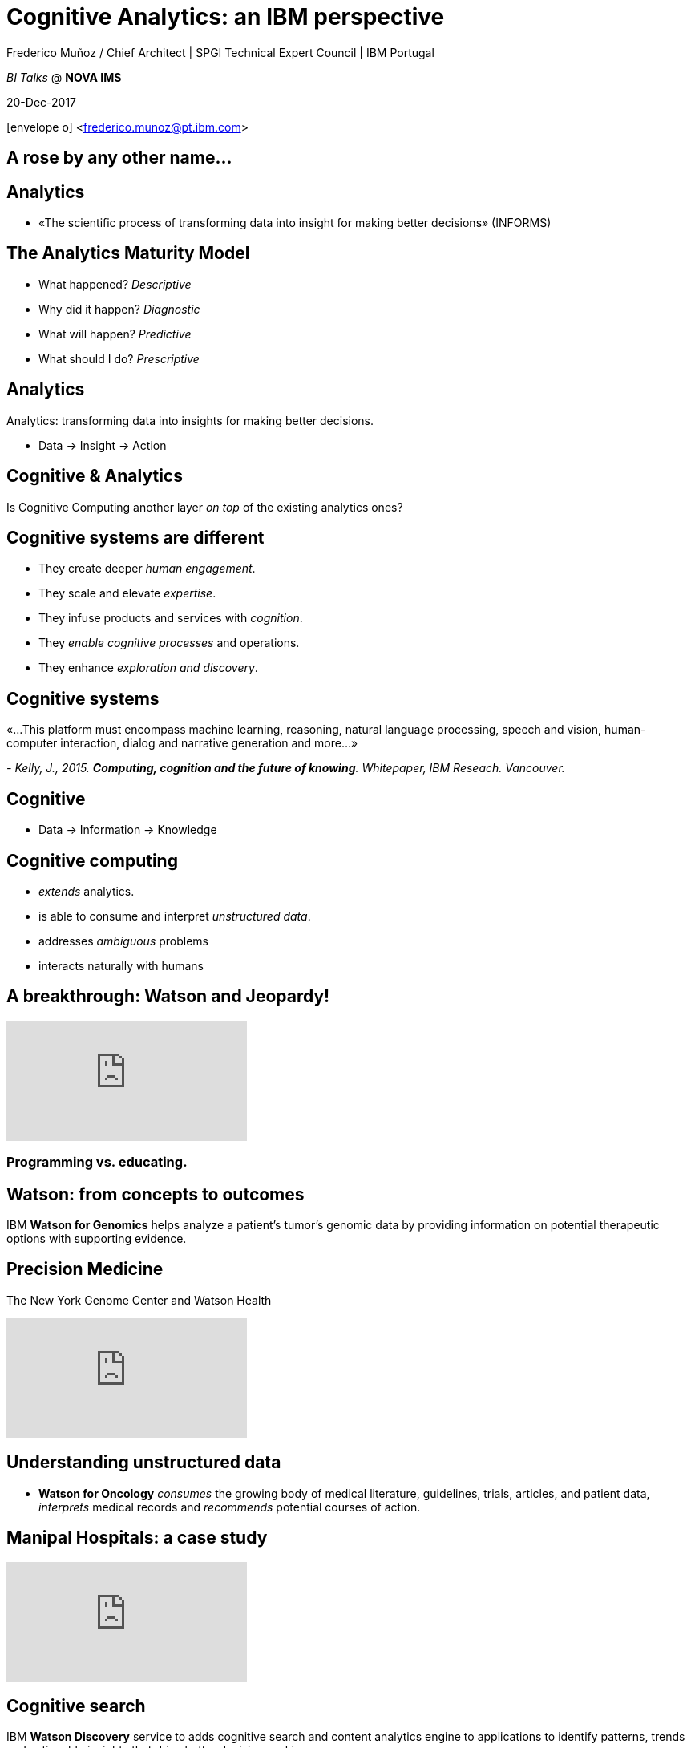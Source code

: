 = Cognitive Analytics: an IBM perspective
:author: Frederico Muñoz / Chief Architect | SPGI Technical Expert Council | IBM Portugal
:date: 20-Dec-2017
:slide-background-video: stars.mp4
:title-slide-background-video: stars.mp4
:_title-slide-background-image: cover_bg.png
:data-background-video: stars.png
:icons: font
:email:<frederico.munoz@pt.ibm.com>

_BI Talks_ @ *NOVA IMS*
[.tiny, .center]
20-Dec-2017

icon:envelope-o[] <frederico.munoz@pt.ibm.com>

[transition=zoom, %notitle]
[background-video="./stars.mp4",options="loop,muted"]
== A rose by any other name...

[background-video="./stars.mp4",options="loop,muted"]
== Analytics

[%step]
* «The scientific process of transforming data into insight for making better decisions» (INFORMS)

[background-video="./stars.mp4",options="loop,muted"]
== The Analytics Maturity Model
[.step]
- What happened? _Descriptive_
- Why did it happen? _Diagnostic_
- What will happen? _Predictive_
- What should I do? _Prescriptive_

[background-video="./stars.mp4",options="loop,muted"]
== Analytics

Analytics: transforming data into insights for making better decisions.
[%step]
* Data -> Insight -> Action

[background-video="./stars.mp4",options="loop,muted"]
== Cognitive & Analytics

Is Cognitive Computing another layer _on top_ of the existing
analytics ones?

[background-video="./stars.mp4",options="loop,muted"]
== Cognitive systems are different

[.step]
* They create deeper _human engagement_.
* They scale and elevate _expertise_.
* They infuse products and services with _cognition_.
* They _enable cognitive processes_ and operations.
* They enhance _exploration and discovery_.

[background-video="./stars.mp4",options="loop,muted"]
== Cognitive systems

«...This platform must encompass machine learning, reasoning, natural
language processing, speech and vision, human-computer interaction,
dialog and narrative generation and more...»

_- Kelly, J., 2015. *Computing, cognition and the future of knowing*. Whitepaper, IBM Reseach.
Vancouver._

[transition=zoom, %notitle]
[background-video="./stars.mp4",options="loop,muted"]
== Cognitive

* Data -> Information -> Knowledge


[background-video="./stars.mp4",options="loop,muted"]
== Cognitive computing

[%step]
* _extends_ analytics.
*  is able to consume and interpret _unstructured data_.
* addresses _ambiguous_ problems
* interacts naturally with humans

[background-video="./stars.mp4",options="loop,muted"]
== A breakthrough: Watson and Jeopardy!

[.stretch]
video::P18EdAKuC1U[youtube, start=0, options=autoplay]

=== *Programming* vs. *educating*.

[background-video="./stars.mp4",options="loop,muted"]
== Watson: from concepts to outcomes

IBM *Watson for Genomics* helps analyze a patient’s tumor's
  genomic data by providing information on potential therapeutic
  options with supporting evidence.
  

[background-video="./stars.mp4",options="loop,muted"]
== Precision Medicine
The New York Genome Center and Watson Health
[.stretch]
video::K9URgz7V9_0[youtube, start=0, options=autoplay]


[background-video="./stars.mp4",options="loop,muted"]
== Understanding unstructured data

* *Watson for Oncology* _consumes_ the growing body of medical
  literature, guidelines, trials, articles, and patient data,
  _interprets_ medical records and _recommends_ potential courses of
  action.

[background-video="./stars.mp4",options="loop,muted"]
== Manipal Hospitals: a case study

[.stretch]
video::fAiRqM44hgM[youtube, start=0, options=autoplay]


[background-video="./stars.mp4",options="loop,muted"]
== Cognitive search

IBM *Watson Discovery* service to adds cognitive search and content
analytics engine to applications to identify patterns, trends and
actionable insights that drive better decision-making.

https://discovery-news-demo.ng.bluemix.net/

[background-video="./stars.mp4",options="loop,muted"]
== Watson Discovery Service

Overview demo.

[.stretch]
video::kwmqJRDbv98[youtube, start=0, options=autoplay]


[background-video="./stars.mp4",options="loop,muted"]
== Watson Analytics

Watson Analytics is a smart data analysis and visualization service
you can use to quickly _discover patterns and meaning_ in your data –
all on your own. With guided data discovery, automated predictive
analytics and cognitive capabilities such as natural language
dialogue, you can interact with data conversationally to get answers
you understand.

https://watson.analytics.ibmcloud.com/

[background-video="./stars.mp4",options="loop,muted"]
== Watson Analytics

A basic step-by-step tutorial by Ryan Nelson.

[.stretch]
video::xBoem605XQ4[youtube, start=0, options=autoplay]


[background-video="./stars.mp4",options="loop,muted"]
== Watson: at your service

Watson services are available to all in the IBM Cloud catalogue,
including the following (with an easy-to-use demo for each!).

* Visual Recognition: https://visual-recognition-demo.ng.bluemix.net/
* Conversation: https://conversation-demo.ng.bluemix.net/
* Speech to text: https://speech-to-text-demo.ng.bluemix.net/

[background-video="./stars.mp4",options="loop,muted"]
== Watson: at your service

* Natural Language Classifier: https://natural-language-classifier-demo.ng.bluemix.net/
* Natural Language Understanding:  https://natural-language-understanding-demo.ng.bluemix.net/
* Personality Insigths: https://personality-insights-demo.ng.bluemix.net/
* Tone Analyser: https://tone-analyzer-demo.ng.bluemix.net/


[background-video="./stars.mp4",options="loop,muted"]
== Community

Tools, algorithms and approaches are incresingly more open and social.
[%step]
* Cognitive Class: Build Data Science and Cognitive Computing skills
_for free_ today  https://cognitiveclass.ai
* Data Scientist Workbench: virtual lab with Data Science tools ready to explore and put to use https://datascientistworkbench.com/

[background-video="./stars.mp4",options="loop,muted"]
== Community

[%step]
* Data Science Experience: Learn, create and collaborate https://datascience.ibm.com/
* IBM Code: Code patterns, tech talks, open source projects, developer advocates, dynamic communities, upcoming events. https://developer.ibm.com/code/
* IBM Cloud: integrate all IBM
  services with your solution, including Watson & Analytics services https://console.bluemix.net/catalog/


[background-video="./stars.mp4",options="loop,muted"]
== Predictive Analytics and the Internet of Things

https://www.ibm.com/blogs/internet-of-things/protecting-endangered-rhinos/
 
* Over the past decade, more than 7,000 rhinos were killed across the African continent.
* In 2016, more than 1,000 were killed in South Africa alone.
* At this rate the rhino could become extinct in less than a decade.


[background-video="./stars.mp4",options="loop,muted"]
== How?

Following the sentinels!

[.step]
* Rhinos are _not_ tracked so that they can't be found.
* Other animals are monitored for their behaviour
* The sensor data is used to create rule-based patterns, or algorithms, built on the prey-animals’ response to perceived threat

[background-video="./stars.mp4",options="loop,muted"]
== Fighting against poaching

Using IoT and predictive analytics.

[.stretch]
video::E9olFUDD_2M[youtube, start=0, options=autoplay]

[background-video="./stars.mp4",options="loop,muted"]
== Thank you!
[source, .small]
----
               *                 
              ***
             *****                    A
            *******                 
          ***********                VERY
        ***************
      *******************            HAPPY
          ***********
        ***************            CHRISTMAS
      *******************
    ***********************         AND MY
        ***************
      *******************         BEST WISHES
    ***********************
  ***************************     FOR THE NEXT
            ******
            ******                    YEAR
            ******
----	    
(Christmas Tree EXEC, first widely disruptive computer worm, 1987)

[background-video="./stars.mp4",options="loop,muted"]
== Contacts

image::https://avatars0.githubusercontent.com/u/285727?s=460&v=4[width="150", border="0"]

icon:envelope-o[] <frederico.munoz@pt.ibm.com>

icon:linkedin[] https://www.linkedin.com/in/fsmunoz/

icon:twitter[] https://twitter.com/fredericomunoz

icon:github[] https://github.com/fsmunoz



